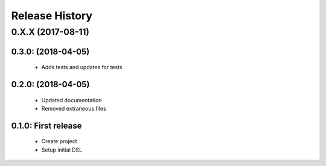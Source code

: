 Release History
===============


0.X.X (2017-08-11)
-------------------

0.3.0: (2018-04-05)
~~~~~~~~~~~~~~~~~~~~
    - Adds tests and updates for tests

0.2.0: (2018-04-05)
~~~~~~~~~~~~~~~~~~~~
    - Updated documentation
    - Removed extraneous files

0.1.0: First release
~~~~~~~~~~~~~~~~~~~~
    - Create project
    - Setup initial DSL
